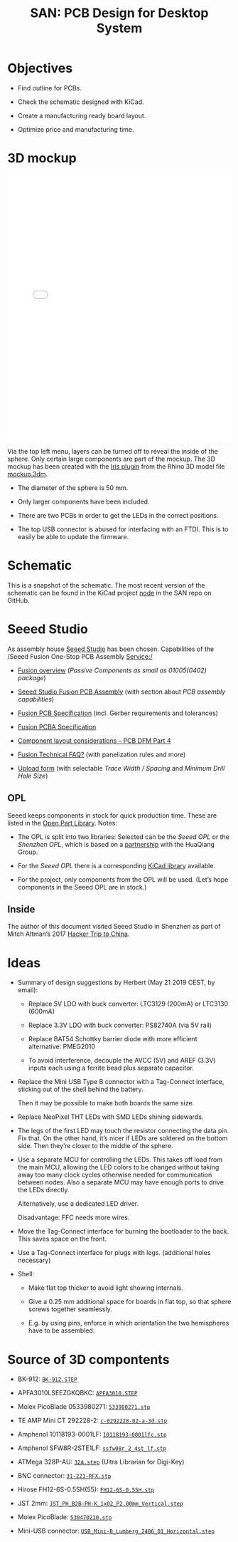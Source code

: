#+HTML_HEAD: <style>img{max-width:100%}.figure-number{display:none}</style>

#+TITLE: SAN: PCB Design for Desktop System

* Objectives

- Find outline for PCBs.

- Check the schematic designed with KiCad.

- Create a manufacturing ready board layout.

- Optimize price and manufacturing time.


* 3D mockup

#+BEGIN_EXPORT html
<iframe allowfullscreen id="irisModel" width="100%" height="600px"
src="mockup.iris/index.html" frameBorder="0"></iframe>
#+END_EXPORT

Via the top left menu, layers can be turned off to reveal the inside
of the sphere.  Only certain large components are part of the mockup.
The 3D mockup has been created with the [[https://mcneel.github.io/Iris/][Iris plugin]] from the Rhino 3D
model file [[./mockup.3dm][mockup.3dm]].

- The diameter of the sphere is 50 mm.

- Only larger components have been included.

- There are two PCBs in order to get the LEDs in the correct
  positions.

- The top USB connector is abused for interfacing with an FTDI.  This
  is to easily be able to update the firmware.


* Schematic
:PROPERTIES:
:CUSTOM_ID: schematic
:END:

#+BEGIN_EXPORT html
<img alt="Node circuit" src="./images/node.svg">
#+END_EXPORT

#+BEGIN_EXPORT html
<img alt="Top hemisphere circuit" src="./images/top.svg">
#+END_EXPORT

#+BEGIN_EXPORT html
<img alt="Bottom hemisphere circuit" src="./images/bottom.svg">
#+END_EXPORT

This is a snapshot of the schematic.  The most recent version of the
schematic can be found in the KiCad project [[https://github.com/feklee/san/tree/master/nodes/pcb/node][node]] in the SAN repo on
GitHub.


* Seeed Studio
:PROPERTIES:
:CUSTOM_ID: seeed
:END:

As assembly house [[https://www.seeedstudio.com/][Seeed Studio]] has been chosen. Capabilities of the
/Seeed Fusion One-Stop PCB Assembly Service:/

- [[https://www.seeedstudio.com/fusion.html][Fusion overview]] (/Passive Components as small as 01005(0402)
  package/)

- [[https://www.seeedstudio.com/prototype-pcb-assembly.html][Seeed Studio Fusion PCB Assembly]] (with section about /PCB assembly
  capabilities/)

- [[http://support.seeedstudio.com/knowledgebase/articles/447362-fusion-pcb-specification][Fusion PCB Specification]] (incl. Gerber requirements and tolerances)

- [[http://support.seeedstudio.com/knowledgebase/articles/457797-fusion-pcba-specification][Fusion PCBA Specification]]

- [[http://www.seeedstudio.com/blog/2017/05/15/component-layout-considerations/][Component layout considerations – PCB DFM Part 4]]

- [[http://support.seeedstudio.com/knowledgebase/topics/63002-fusion-technical-faq][Fusion Technical FAQ?]] (with panelization rules and more)

- [[https://www.seeedstudio.com/fusion_pcb.html][Upload form]] (with selectable /Trace Width / Spacing/ and /Minimum
  Drill Hole Size/)


** OPL
:PROPERTIES:
:CUSTOM_ID: seeed-opl
:END:

Seeed keeps components in stock for quick production time. These are
listed in the [[https://www.seeedstudio.com/opl.html][Open Part Library]]. Notes:

- The OPL is split into two libraries: Selected can be the /Seeed OPL/
  or the /Shenzhen OPL/, which is based on a [[https://www.seeedstudio.com/blog/2018/12/04/just-what-you-wanted-for-xmas-introducing-the-new-shenzhen-open-parts-library-with-over-10000-parts/][partnership]] with the
  HuaQiang Group.

- For the /Seeed OPL/ there is a corresponding [[https://github.com/Seeed-Studio/OPL_Kicad_Library][KiCad library]]
  available.

- For the project, only components from the OPL will be used. (Let’s
  hope components in the Seeed OPL are in stock.)


** Inside

The author of this document visited Seeed Studio in Shenzhen as part
of Mitch Altman’s 2017 [[https://www.noisebridge.net/wiki/NoisebridgeChinaTrip7][Hacker Trip to China]].

#+BEGIN_EXPORT html
<a data-flickr-embed="true"  href="https://www.flickr.com/photos/maltman23/38194661961/in/photostream/" title="Shenzhen, Oct-2017"><img src="https://farm5.staticflickr.com/4554/38194661961_6226e6565f_c.jpg" width="800" height="533" alt="Shenzhen, Oct-2017"></a><script async src="//embedr.flickr.com/assets/client-code.js" charset="utf-8"></script>
#+END_EXPORT


* Ideas
:PROPERTIES:
:CUSTOM_ID: ideas
:END:

- Summary of design suggestions by Herbert (May 21 2019 CEST, by
  email):

  + Replace 5V LDO with buck converter: LTC3129 (200mA) or LTC3130
    (600mA)

  + Replace 3.3V LDO with buck converter: PS82740A (via 5V rail)

  + Replace BAT54 Schottky barrier diode with more efficient
    alternative: PMEG2010

  + To avoid interference, decouple the AVCC (5V) and AREF (3.3V)
    inputs each using a ferrite bead plus separate capacitor.

- Replace the Mini USB Type B connector with a Tag-Connect interface,
  sticking out of the shell behind the battery.

  Then it may be possible to make both boards the same size.

- Replace NeoPixel THT LEDs with SMD LEDs shining sidewards.

- The legs of the first LED may touch the resistor connecting the data
  pin. Fix that.  On the other hand, it’s nicer if LEDs are soldered
  on the bottom side.  Then they’re closer to the middle of the
  sphere.

- Use a separate MCU for controlling the LEDs. This takes off load
  from the main MCU, allowing the LED colors to be changed without
  taking away too many clock cycles otherwise needed for communication
  between nodes. Also a separate MCU may have enough ports to drive
  the LEDs directly.

  Alternatively, use a dedicated LED driver.

  Disadvantage: FFC needs more wires.

- Move the Tag-Connect interface for burning the bootloader to the
  back. This saves space on the front.

- Use a Tag-Connect interface for plugs with legs. (additional holes
  necessary)

- Shell:

  + Make flat top thicker to avoid light showing internals.

  + Give a 0.25 mm additional space for boards in flat top, so that
    sphere screws together seamlessly.

  + E.g. by using pins, enforce in which orientation the two
    hemispheres have to be assembled.


* Source of 3D compontents

- BK-912: [[http://www.memoryprotectiondevices.com/3d/download.php?pn=BK-912][=BK-912.STEP=]]

- APFA3010LSEEZGKQBKC: [[http://www.kingbrightusa.com/images/catalog/3D/STEP/APFA3010.STEP][=APFA3010.STEP=]]

- Molex PicoBlade 0533980271: [[https://www.molex.com/pdm_docs/stp/53398-0271_stp.zip][=533980271.stp=]]

- TE AMP Mini CT 292228-2: [[https://www.te.com/commerce/DocumentDelivery/DDEController?Action=showdoc&DocId=Customer+View+Model%7F292228-2%7FA%7F3d_stp.zip%7FEnglish%7FENG_CVM_292228-2_A.3d_stp.zip%7F292228-2][=c-0292228-02-a-3d.stp=]]

- Amphenol 10118193-0001LF: [[https://cdn.amphenol-icc.com/media/wysiwyg/files/3d/s10118193.zip][=10118193-0001lfc.stp=]]

- Amphenol SFW8R-2STE1LF: [[https://cdn.amphenol-icc.com/media/wysiwyg/files/3d/ssfw08r_2_4stlf.zip][=ssfw08r_2_4st_lf.stp=]]

- ATMega 328P-AU: [[https://digikey.ultralibrarian.com][=32A.step=]] (Ultra Librarian for Digi-Key)

- BNC connector: [[https://www.amphenolrf.com/031-221-rfx.html][=31-221-RFX.stp=]]

- Hirose FH12-6S-0.5SH(55): [[https://www.hirose.com/product/document?clcode=CL0586-0582-5-55&productname=FH12-6S-0.5SH(55)&series=FH12&documenttype=3DDrawing_STEP&lang=en&documentid=0001219107S][=FH12-6S-0.5SH.stp=]]

- JST 2mm: [[https://raw.githubusercontent.com/KiCad/kicad-packages3D/master/Connector_JST.3dshapes/JST_PH_B2B-PH-K_1x02_P2.00mm_Vertical.step][=JST_PH_B2B-PH-K_1x02_P2.00mm_Vertical.step=]]

- Molex PicoBlade: [[https://www.molex.com/pdm_docs/stp/53047-0210_stp.zip][=530470210.stp=]]

- Mini-USB connector: [[https://kicad.github.io/download/packages3d/Connector_USB.3dshapes.7z][=USB_Mini-B_Lumberg_2486_01_Horizontal.step=]]
